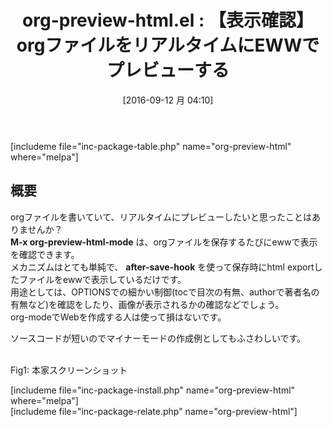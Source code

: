 #+BLOG: rubikitch
#+POSTID: 1576
#+BLOG: rubikitch
#+DATE: [2016-09-12 月 04:10]
#+PERMALINK: org-preview-html
#+OPTIONS: toc:nil num:nil todo:nil pri:nil tags:nil ^:nil \n:t -:nil tex:nil ':nil
#+ISPAGE: nil
#+DESCRIPTION:
# (progn (erase-buffer)(find-file-hook--org2blog/wp-mode))
#+BLOG: rubikitch
#+CATEGORY: TODO・予定管理
#+EL_PKG_NAME: org-preview-html
#+TAGS: org, EWW
#+EL_TITLE0: 【表示確認】orgファイルをリアルタイムにEWWでプレビューする
#+EL_URL: 
#+begin: org2blog
#+TITLE: org-preview-html.el : 【表示確認】orgファイルをリアルタイムにEWWでプレビューする
[includeme file="inc-package-table.php" name="org-preview-html" where="melpa"]

#+end:
** 概要
orgファイルを書いていて、リアルタイムにプレビューしたいと思ったことはありませんか？
*M-x org-preview-html-mode* は、orgファイルを保存するたびにewwで表示を確認できます。
メカニズムはとても単純で、 *after-save-hook* を使って保存時にhtml exportしたファイルをewwで表示しているだけです。
用途としては、OPTIONSでの細かい制御(tocで目次の有無、authorで著者名の有無など)を確認をしたり、画像が表示されるかの確認などでしょう。
org-modeでWebを作成する人は使って損はないです。

ソースコードが短いのでマイナーモードの作成例としてもふさわしいです。

#+ATTR_HTML: :width 480
[[https://github.com/lujun9972/org-preview-html/raw/master/org-preview-html.gif]]
Fig1: 本家スクリーンショット


# (progn (forward-line 1)(shell-command "screenshot-time.rb org_template" t))
[includeme file="inc-package-install.php" name="org-preview-html" where="melpa"]
[includeme file="inc-package-relate.php" name="org-preview-html"]
